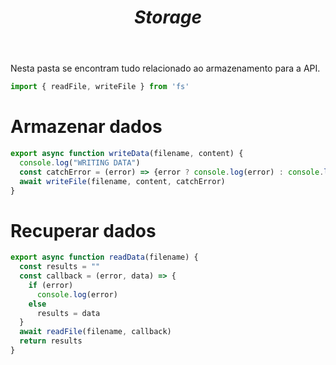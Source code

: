 #+title: /Storage/
Nesta pasta se encontram tudo relacionado ao armazenamento para a API.

#+begin_src js :tangle storageDriver.js
import { readFile, writeFile } from 'fs'
#+end_src

* Armazenar dados
#+begin_src js :tangle storageDriver.js
export async function writeData(filename, content) {
  console.log("WRITING DATA")
  const catchError = (error) => {error ? console.log(error) : console.log("OK")}
  await writeFile(filename, content, catchError)
}
#+end_src

* Recuperar dados
#+begin_src js :tangle storageDriver.js
export async function readData(filename) {
  const results = ""
  const callback = (error, data) => {
    if (error)
      console.log(error)
    else
      results = data
  }
  await readFile(filename, callback)
  return results
}
#+end_src


* COMMENT Metadados
#+PROPERTY: header-args :noeval
#+OPTIONS:
# local variables:
# ispell-local-dictionary: "pt_BR"
# end:
